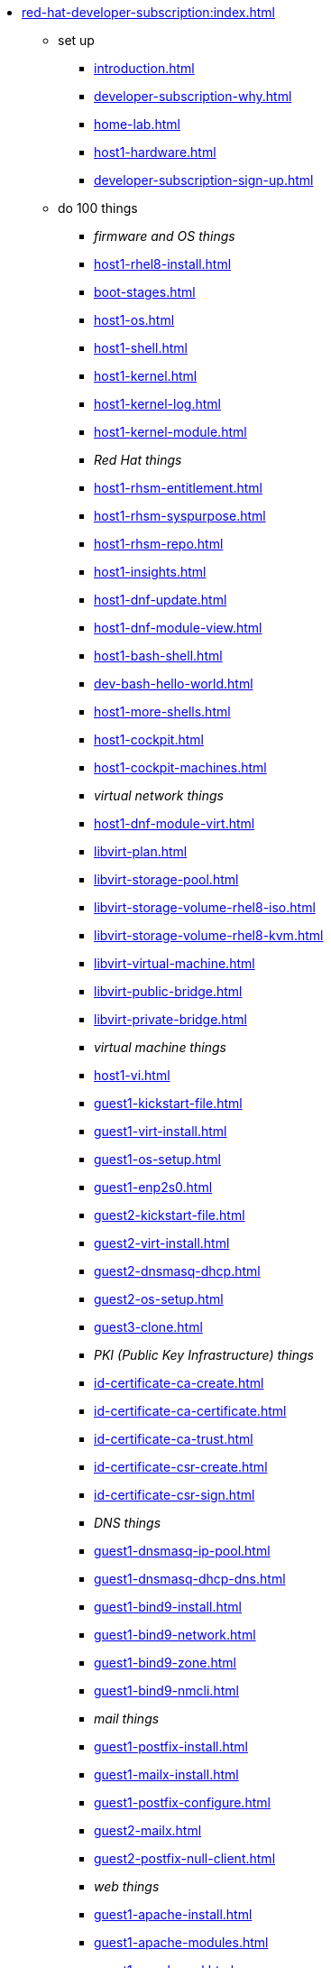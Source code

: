 * xref:red-hat-developer-subscription:index.adoc[]
** set up
*** xref:introduction.adoc[]
*** xref:developer-subscription-why.adoc[]
*** xref:home-lab.adoc[]
*** xref:host1-hardware.adoc[]
*** xref:developer-subscription-sign-up.adoc[] 
** do 100 things
*** _firmware and OS things_
*** xref:host1-rhel8-install.adoc[]
*** xref:boot-stages.adoc[]
*** xref:host1-os.adoc[]
*** xref:host1-shell.adoc[]
*** xref:host1-kernel.adoc[]
*** xref:host1-kernel-log.adoc[]
*** xref:host1-kernel-module.adoc[]
*** _Red Hat things_
*** xref:host1-rhsm-entitlement.adoc[]
*** xref:host1-rhsm-syspurpose.adoc[]
*** xref:host1-rhsm-repo.adoc[]
*** xref:host1-insights.adoc[]
*** xref:host1-dnf-update.adoc[]
*** xref:host1-dnf-module-view.adoc[] 
*** xref:host1-bash-shell.adoc[]
*** xref:dev-bash-hello-world.adoc[]
*** xref:host1-more-shells.adoc[]
*** xref:host1-cockpit.adoc[]
*** xref:host1-cockpit-machines.adoc[]
*** _virtual network things_
*** xref:host1-dnf-module-virt.adoc[] 
*** xref:libvirt-plan.adoc[]
*** xref:libvirt-storage-pool.adoc[]
*** xref:libvirt-storage-volume-rhel8-iso.adoc[]
*** xref:libvirt-storage-volume-rhel8-kvm.adoc[]
*** xref:libvirt-virtual-machine.adoc[]
*** xref:libvirt-public-bridge.adoc[]
*** xref:libvirt-private-bridge.adoc[]
*** _virtual machine things_
*** xref:host1-vi.adoc[]
*** xref:guest1-kickstart-file.adoc[]
*** xref:guest1-virt-install.adoc[]
*** xref:guest1-os-setup.adoc[]
*** xref:guest1-enp2s0.adoc[]
*** xref:guest2-kickstart-file.adoc[]
*** xref:guest2-virt-install.adoc[]
*** xref:guest2-dnsmasq-dhcp.adoc[]
*** xref:guest2-os-setup.adoc[]
*** xref:guest3-clone.adoc[]
*** _PKI (Public Key Infrastructure) things_
*** xref:id-certificate-ca-create.adoc[]
*** xref:id-certificate-ca-certificate.adoc[]
*** xref:id-certificate-ca-trust.adoc[]
*** xref:id-certificate-csr-create.adoc[]
*** xref:id-certificate-csr-sign.adoc[]
*** _DNS things_
*** xref:guest1-dnsmasq-ip-pool.adoc[]
*** xref:guest1-dnsmasq-dhcp-dns.adoc[]
*** xref:guest1-bind9-install.adoc[]
*** xref:guest1-bind9-network.adoc[]
*** xref:guest1-bind9-zone.adoc[]
*** xref:guest1-bind9-nmcli.adoc[]
*** _mail things_
*** xref:guest1-postfix-install.adoc[]
*** xref:guest1-mailx-install.adoc[]
*** xref:guest1-postfix-configure.adoc[]
*** xref:guest2-mailx.adoc[]
*** xref:guest2-postfix-null-client.adoc[]
*** _web things_
*** xref:guest1-apache-install.adoc[]
*** xref:guest1-apache-modules.adoc[]
*** xref:guest1-apache-ssl.adoc[]
*** xref:id-certificate-www.adoc[]
*** xref:guest1-squid-install.adoc[]
*** xref:guest2-nginx-install.adoc[]
*** xref:guest1-haproxy.adoc[]
*** _infrastructure things_
*** xref:chrony.adoc[] 
*** xref:chrony-service.adoc[] 
*** xref:journald.adoc[] 
*** xref:kexec-kdump.adoc[] 
*** _security things_
*** xref:aide.adoc[]
*** xref:auditd.adoc[]
*** _storage things_
*** xref:luks.adoc[]
*** xref:vdo.adoc[]
*** xref:swap.adoc[]
*** xref:lvm.adoc[]
*** xref:guest1-nfs-install.adoc[]
*** xref:guest1-nfs-firewall.adoc[]
*** xref:guest2-nfs.adoc[]
*** _cgroup things_
*** xref:cgroups.adoc[]
*** xref:cgroup-apache.adoc[]
*** xref:cgroup-cpu.adoc[]
*** xref:cgroup-memory.adoc[]
*** xref:cgroup-storage.adoc[]
*** _developer things_
*** xref:git.adoc[]
*** xref:git-hook.adoc[]
*** xref:dev-assembler.adoc[]
*** xref:dev-python3-module.adoc[]
*** xref:dev-python3-virtualenv.adoc[]
*** xref:dev-mojolicious-hello-world.adoc[]
*** _container things_
*** xref:container-tools.adoc[]
*** xref:container-pull.adoc[]
*** xref:container-run.adoc[]
*** xref:container-buildah-build.adoc[]
*** xref:container-buildah-podman.adoc[]
*** xref:container-copy-tar-file.adoc[]
*** xref:container-copy-skopeo.adoc[]
*** xref:container-systemd.adoc[]
*** xref:container-auth-token.adoc[]
*** xref:container-registry-prepare.adoc[]
*** xref:container-registry-run.adoc[]
*** xref:container-registry-push.adoc[]
*** search registries with skopeo
** do more things
*** xref:boot-devices.adoc[]
*** xref:boot-first-stage.adoc[]
*** xref:boot-grub.adoc[]
*** xref:boot-kernel.adoc[]
*** xref:boot-systemd.adoc[]
*** xref:libvirt-notes.adoc[]
*** xref:guest2-second-disk.adoc[]
*** xref:guest4-libguestfs-tools.adoc[]
*** xref:guest4-virt-install.adoc[]
*** xref:guest4-os-setup.adoc[]
*** _automation things_
*** xref:ansible-engine.adoc[]
*** xref:ansible-guest-host.adoc[]
*** xref:ansible-lint.adoc[]
*** xref:ansible-molecule.adoc[]
